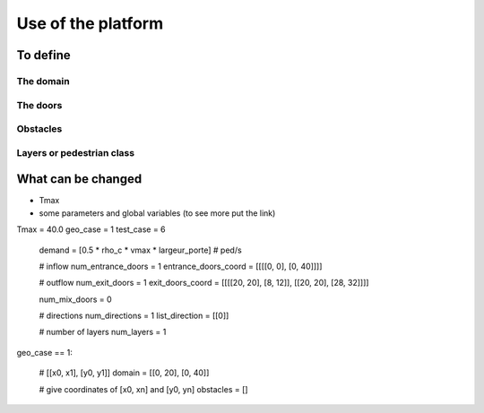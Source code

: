 Use of the platform
^^^^^^^^^^^^^^^^^^^^^^^^^^^^^^^^^^^^

To define 
~~~~~~~~~~~~~~~~~~~~~~~~~~~~~~~~~~~~~~~~~

The domain
----------------------

The doors 
----------------------

Obstacles
----------------------

Layers or pedestrian class
---------------------------


What can be changed
~~~~~~~~~~~~~~~~~~~~~~~~~~~~~~~~~~~~~~~~~
* Tmax
* some parameters and global variables (to see more put the link)
Tmax = 40.0
geo_case = 1
test_case = 6
        demand = [0.5 * rho_c * vmax * largeur_porte]  # ped/s

        # inflow
        num_entrance_doors = 1
        entrance_doors_coord = [[[[0, 0], [0, 40]]]]

        # outflow
        num_exit_doors = 1
        exit_doors_coord = [[[[20, 20], [8, 12]], [[20, 20], [28, 32]]]]

        num_mix_doors = 0

        # directions
        num_directions = 1
        list_direction = [[0]]

        # number of layers
        num_layers = 1
geo_case == 1:

        # [[x0, x1], [y0, y1]]
        domain = [[0, 20], [0, 40]]

        # give coordinates of [x0, xn] and [y0, yn]
        obstacles = []
